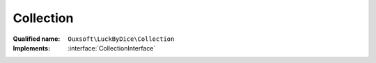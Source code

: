 Collection
==========

:Qualified name: ``Ouxsoft\LuckByDice\Collection``
:Implements: :interface:`CollectionInterface`

.. php:class:: Collection

  .. php:method:: public __construct (int $amount, int $sides, int $modifier, int $multiplier)

    DiceGroup constructor.

    :param int $amount:
    :param int $sides:
    :param int $modifier:
    :param int $multiplier:

  .. php:method:: public count () -> int

    :returns: int -- 

  .. php:method:: public getMaxOutcome () -> int

    Get max potential of outcome

    :returns: int -- 

  .. php:method:: public getModifier () -> int

    :returns: int -- 

  .. php:method:: public getMultiplier () -> int

    :returns: int -- 

  .. php:method:: public getOutcomePercent () -> float

    Compute percent outcome of previous roll

    :returns: float -- 

  .. php:method:: public getSides () -> int

    :returns: int -- 

  .. php:method:: public roll () -> int

    Roll each dice for total then add modifier and apply multiplier

    :returns: int -- 

